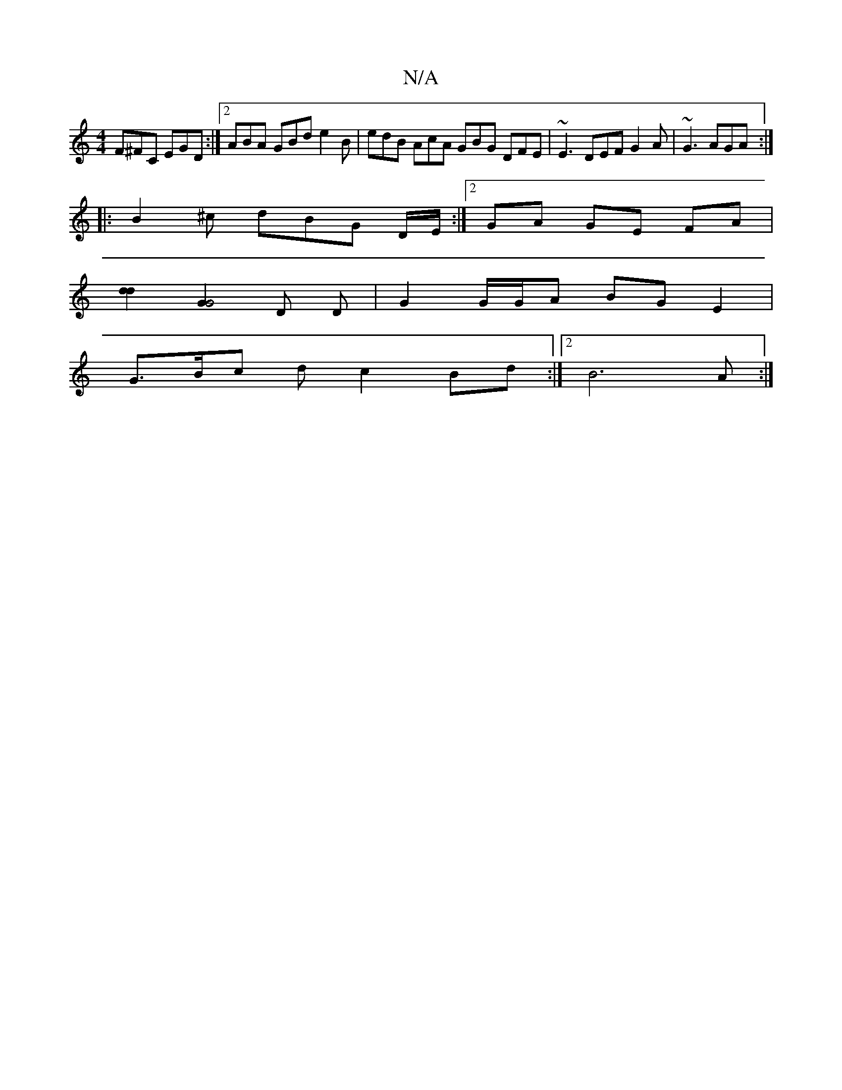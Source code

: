 X:1
T:N/A
M:4/4
R:N/A
K:Cmajor
F^FC EGD :|2 ABA GBd e2B | edB AcA GBG DFE | ~E3 DEF G2A | ~G3 AGA :|
|:B2 ^c dBG D/E/:|2GA GE FA|
[d2d2] [G2G4] D D | G2 G/G/A BGE2 |
G>Bc d c2 Bd :|2 B6 A :|

~G3E A2 dc|
dfed cAdc|
dedB cAa2||

|:f